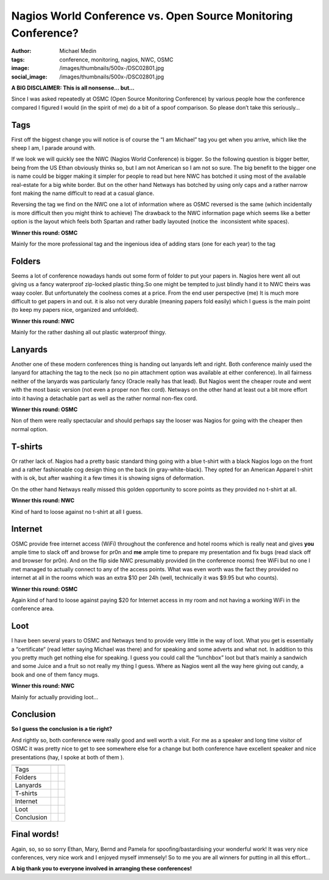 Nagios World Conference vs. Open Source Monitoring Conference?
##############################################################
:author: Michael Medin
:tags: conference, monitoring, nagios, NWC, OSMC
:image: /images/thumbnails/500x-/DSC02801.jpg
:social_image: /images/thumbnails/500x-/DSC02801.jpg

**A BIG DISCLAIMER: This is all nonsense… but…**

Since I was asked repeatedly at OSMC (Open Source Monitoring Conference)
by various people how the conference compared I figured I would (in the
spirit of me) do a bit of a spoof comparison. So please don’t take this
seriously…

.. PELICAN_END_SUMMARY


Tags\ |DSC02801|
================

First off the biggest change you will notice is of course the “I am
Michael” tag you get when you arrive, which like the sheep I am, I
parade around with.

If we look we will quickly see the NWC (Nagios World Conference) is
bigger. So the following question is bigger better, being from the US
Ethan obviously thinks so, but I am not American so I am not so sure.
The big benefit to the bigger one is name could be bigger making it
simpler for people to read but here NWC has botched it using most of the
available real-estate for a big white border. But on the other hand
Netways has botched by using only caps and a rather narrow font making
the name difficult to read at a casual glance.

Reversing the tag we find on the NWC one a lot of information where as
OSMC reversed is the same (which incidentally is more difficult then you
might think to achieve) The drawback to the NWC information page which
seems like a better option is the layout which feels both Spartan and
rather badly layouted (notice the  inconsistent white spaces).\ |OSMC-6|

**Winner this round: OSMC**

Mainly for the more professional tag and the ingenious idea of adding
stars (one for each year) to the tag

Folders\ |DSC02799|
===================

Seems a lot of conference nowadays hands out some form of folder to put
your papers in. Nagios here went all out giving us a fancy waterproof
zip-locked plastic thing.So one might be tempted to just blindly hand it
to NWC theirs was waay cooler. But unfortunately the coolness comes at a
price. From the end user perspective (me) It is much more difficult to
get papers in and out. it is also not very durable (meaning papers fold
easily) which I guess is the main point (to keep my papers nice,
organized and unfolded).\ |NWC-logo|

**Winner this round: NWC**

Mainly for the rather dashing all out plastic waterproof thingy.

Lanyards\ |DSC02807|
====================

Another one of these modern conferences thing is handing out lanyards
left and right. Both conference mainly used the lanyard for attaching
the tag to the neck (so no pin attachment option was available at either
conference). In all fairness neither of the lanyards was particularly
fancy (Oracle really has that lead). But Nagios went the cheaper route
and went with the most basic version (not even a proper non flex cord).
Netways on the other hand at least out a bit more effort into it having
a detachable part as well as the rather normal non-flex cord.

**Winner this round: OSMC**

Non of them were really spectacular and should perhaps say the looser
was Nagios for going with the cheaper then normal option.

|DSC02804|\ T-shirts
====================

Or rather lack of. Nagios had a pretty basic standard thing going with a
blue t-shirt with a black Nagios logo on the front and a rather
fashionable cog design thing on the back (in gray-white-black). They
opted for an American Apparel t-shirt with is ok, but after washing it a
few times it is showing signs of deformation.

On the other hand Netways really missed this golden opportunity to score
points as they provided no t-shirt at all.

**Winner this round: NWC**

Kind of hard to loose against no t-shirt at all I guess.

Internet
========

OSMC provide free internet access (WiFi) throughout the conference and
hotel rooms which is really neat and gives **you** ample time to slack
off and browse for pr0n and **me** ample time to prepare my presentation
and fix bugs (read slack off and browser for pr0n). And on the flip side
NWC presumably provided (in the conference rooms) free WiFi but no one I
met managed to actually connect to any of the access points. What was
even worth was the fact they provided no internet at all in the rooms
which was an extra $10 per 24h (well, technically it was $9.95 but who
counts).

|image|

**Winner this round: OSMC**

Again kind of hard to loose against paying $20 for Internet access in my
room and not having a working WiFi in the conference area.

Loot\ |DSC02810|
================

I have been several years to OSMC and Netways tend to provide very
little in the way of loot. What you get is essentially a “certificate“
(read letter saying Michael was there) and for speaking and some adverts
and what not. In addition to this you pretty much get nothing else for
speaking. I guess you could call the “lunchbox” loot but that’s mainly a
sandwich and some Juice and a fruit so not really my thing I guess.
Where as Nagios went all the way here giving out candy, a book and one
of them fancy mugs.

**Winner this round: NWC**

Mainly for actually providing loot…

Conclusion
==========

**So I guess the conclusion is a tie right?**

And rightly so, both conference were really good and well worth a visit.
For me as a speaker and long time visitor of OSMC it was pretty nice to
get to see somewhere else for a change but both conference have
excellent speaker and nice presentations (hay, I spoke at both of them
|Ler med tungan ute|).

+-------------------------+-------------------------+-------------------------+
|                         | |NWC-logo|              | |OSMC-6|                |
+-------------------------+-------------------------+-------------------------+
| Tags                    |                         | |icinga_logo|           |
+-------------------------+-------------------------+-------------------------+
| Folders                 | |naglogo|               |                         |
+-------------------------+-------------------------+-------------------------+
| Lanyards                |                         | |icinga_logo|           |
+-------------------------+-------------------------+-------------------------+
| T-shirts                | |naglogo|               |                         |
+-------------------------+-------------------------+-------------------------+
| Internet                |                         | |icinga_logo|           |
+-------------------------+-------------------------+-------------------------+
| Loot                    | |naglogo|               |                         |
+-------------------------+-------------------------+-------------------------+
| Conclusion              | |naglogo| |naglogo|     | |icinga_logo|           |
|                         | |naglogo|               | |icinga_logo|           |
|                         | |naglogo|               | |icinga_logo|           |
+-------------------------+-------------------------+-------------------------+

Final words!
============

Again, so, so so sorry Ethan, Mary, Bernd and Pamela for
spoofing/bastardising your wonderful work! It was very nice conferences,
very nice work and I enjoyed myself immensely! So to me you are all
winners for putting in all this effort…

**A big thank you to everyone involved in arranging these conferences!**

.. |DSC02801| image:: /images/thumbnails/500x-/DSC02801.jpg
.. |OSMC-6| image:: /images/OSMC-6.png
.. |DSC02799| image:: /images/thumbnails/500x-/DSC02799.jpg
.. |NWC-logo| image:: /images/NWC-logo.png
.. |DSC02807| image:: /images/thumbnails/500x-/DSC02807.jpg
.. |DSC02804| image:: /images/thumbnails/500x-/DSC02804.jpg
.. |image| image:: /images/nagios-world-conference-vs-open-source-monitoring-conference-image.png
.. |DSC02810| image:: /images/DSC02810.jpg
.. |Ler med tungan ute| image:: /images/wlEmoticon-smilewithtongueout.png
.. |icinga_logo| image:: /images/thumbnails/100x-/icinga_logo.png
.. |naglogo| image:: /images/thumbnails/100x-/nagios-n.png
